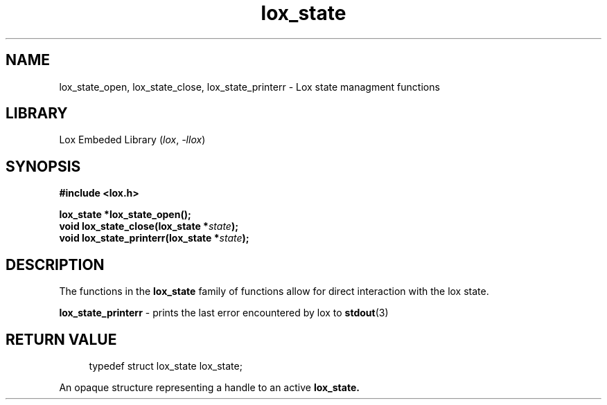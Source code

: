 .TH lox_state 3 2024-05-15 emblox
.SH NAME
lox_state_open, lox_state_close, lox_state_printerr \- Lox state managment\
 functions
.SH LIBRARY
Lox Embeded Library
.RI ( lox ", " \-llox )
.SH SYNOPSIS
.nf
.B #include <lox.h>
.P
.BI "lox_state *lox_state_open();"
.BI "void lox_state_close(lox_state *\fIstate\fP);"
.BI "void lox_state_printerr(lox_state *\fIstate\fP);"
.fi
.SH DESCRIPTION
The functions in the
.BR lox_state
family of functions allow for direct interaction with the lox state.
.P 
.BR lox_state_printerr 
\- prints the last error encountered by lox to 
.BR stdout (3)
.P
.SH RETURN VALUE
.P
.in +4n
.EX
typedef struct lox_state lox_state;
.EE
.in
.P
An opaque structure representing a handle to an active 
.BR lox_state.

